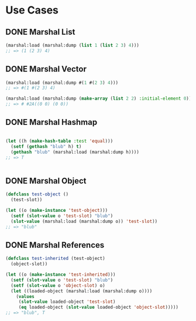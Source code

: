 * Use Cases
** DONE Marshal List
#+BEGIN_SRC lisp
  (marshal:load (marshal:dump (list 1 (list 2 3) 4)))
  ;; => (1 (2 3) 4)

#+END_SRC

** DONE Marshal Vector
#+BEGIN_SRC lisp
  (marshal:load (marshal:dump #(1 #(2 3) 4)))
  ;; => #(1 #(2 3) 4)

  (marshal:load (marshal:dump (make-array (list 2 2) :initial-element 0)))
  ;; => # #2A((0 0) (0 0))

#+END_SRC

** DONE Marshal Hashmap
#+BEGIN_SRC lisp

  (let ((h (make-hash-table :test 'equal)))
    (setf (gethash "blub" h) t)
    (gethash "blub" (marshal:load (marshal:dump h))))
  ;; => T


#+END_SRC

** DONE Marshal Object
#+BEGIN_SRC lisp
  (defclass test-object ()
    (test-slot))

  (let ((o (make-instance 'test-object)))
    (setf (slot-value o 'test-slot) "blub")
    (slot-value (marshal:load (marshal:dump o)) 'test-slot))
  ;; => "blub"

#+END_SRC
** DONE Marshal References
#+BEGIN_SRC lisp
  (defclass test-inherited (test-object)
    (object-slot))

  (let ((o (make-instance 'test-inherited)))
    (setf (slot-value o 'test-slot) "blub")
    (setf (slot-value o 'object-slot) o)
    (let ((loaded-object (marshal:load (marshal:dump o))))
      (values
       (slot-value loaded-object 'test-slot)
       (eq loaded-object (slot-value loaded-object 'object-slot)))))
  ;; => "blub", T

#+END_SRC
